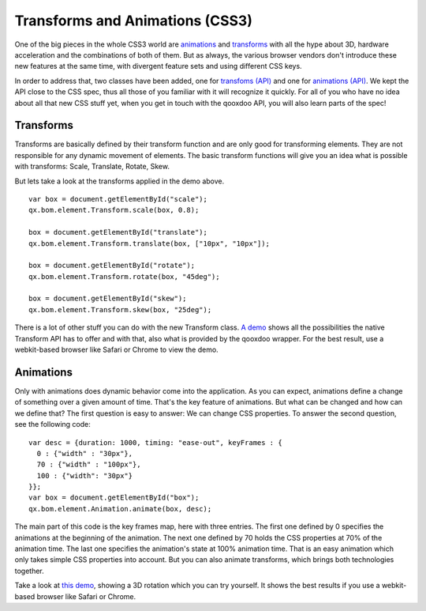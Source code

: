 .. _pages/css3animation#the_event_layer:

Transforms and Animations (CSS3)
********************************

One of the big pieces in the whole CSS3 world are `animations
<http://www.w3.org/TR/css3-animations/>`_ and `transforms
<http://www.w3.org/TR/css3-3d-transforms/>`_ with all the hype about 3D,
hardware acceleration and the combinations of both of them. But as always, the
various browser vendors don't introduce these new features at the same time,
with divergent feature sets and using different CSS keys.

In order to address that, two classes have been added, one for `transfoms (API)
<http://demo.qooxdoo.org/%{version}/apiviewer/index.html#qx.bom.element.Transform>`_
and one for `animations (API)
<http://demo.qooxdoo.org/%{version}/apiviewer/index.html#qx.bom.element.Animation>`_.
We kept the API close to the CSS spec, thus all those of you familiar with it
will recognize it quickly. For all of you who have no idea about all that new
CSS stuff yet, when you get in touch with the qooxdoo API, you will also learn
parts of the spec!

.. _pages/css3animation#transforms:

Transforms
==========

Transforms are basically defined by their transform function and are only good
for transforming elements. They are not responsible for any dynamic movement of
elements. The basic transform functions will give you an idea what is possible
with transforms: Scale, Translate, Rotate, Skew.

|Transform.png|

.. |Transform.png| image:: Transform.png

But lets take a look at the transforms applied in the demo above.

::

  var box = document.getElementById("scale");
  qx.bom.element.Transform.scale(box, 0.8);

  box = document.getElementById("translate");
  qx.bom.element.Transform.translate(box, ["10px", "10px"]);

  box = document.getElementById("rotate");
  qx.bom.element.Transform.rotate(box, "45deg");

  box = document.getElementById("skew");
  qx.bom.element.Transform.skew(box, "25deg");

There is a lot of other stuff you can do with the new Transform class. `A demo
<http://demo.qooxdoo.org/%{version}/demobrowser/demo/bom/Transform.html>`_
shows all the possibilities the native Transform API has to offer and with
that, also what is provided by the qooxdoo wrapper. For the best result, use a
webkit-based browser like Safari or Chrome to view the demo.

Animations
==========

Only with animations does dynamic behavior come into the application. As you
can expect, animations define a change of something over a given amount of
time. That's the key feature of animations. But what can be changed and how can
we define that?  The first question is easy to answer: We can change CSS
properties. To answer the second question, see the following code:

::

  var desc = {duration: 1000, timing: "ease-out", keyFrames : {
    0 : {"width" : "30px"},
    70 : {"width" : "100px"},
    100 : {"width": "30px"}
  }};
  var box = document.getElementById("box");
  qx.bom.element.Animation.animate(box, desc);

The main part of this code is the key frames map, here with three entries. The
first one defined by 0 specifies the animations at the beginning of the
animation. The next one defined by 70 holds the CSS properties at 70% of the
animation time. The last one specifies the animation's state at 100% animation
time. That is an easy animation which only takes simple CSS properties into
account. But you can also animate transforms, which brings both technologies
together.

Take a look at `this demo
<http://demo.qooxdoo.org/%{version}/demobrowser/demo/bom/Animation.html>`_,
showing a 3D rotation which you can try yourself. It shows the best results if
you use a webkit-based browser like Safari or Chrome.
